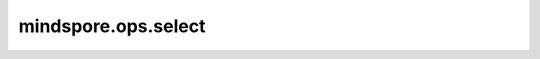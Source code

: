 mindspore.ops.select
====================

.. py:function:: mindspore.ops.select(cond, x, y)

    根据条件判断Tensor中的元素的值来，决定输出中的相应元素是从 `x`（如果元素值为True）还是从 `y`（如果元素值为False）中选择。

    该算法可以被定义为：

    .. math::

        out_i = \begin{cases}
        x_i, & \text{if } cond_i \\
        y_i, & \text{otherwise}
        \end{cases}

    **参数：**

    - **cond** (Tensor[bool]) - 条件Tensor， 决定选择哪一个元素，shape是 :math:`(x_1, x_2, ..., x_N, ..., x_R)`。
    - **x** (Union[Tensor, int, float]) - 第一个被选择的Tensor或者数字。
      如果x是一个Tensor，那么shape是 :math:`(x_1, x_2, ..., x_N, ..., x_R)`。
      如果x是int或者float， 那么将会被转化为int32或者float32类型，并且被广播为与y相同的shape。x和y中至少要有一个Tensor。
    - **y** (Union[Tensor, int, float]) - 第二个被选择的Tensor或者数字。
      如果y是一个Tensor，那么shape是 :math:`(x_1, x_2, ..., x_N, ..., x_R)`。
      如果y是int或者float， 那么将会被转化为int32或者float32类型，并且被广播为与x相同的shape。x和y中至少要有一个Tensor。


    **返回：**

    Tensor，与 `cond` 的shape相同。

    **异常：**

    - **TypeError** - `x` 和 `y` 不是Tensor、int或者float。
    - **TypeError** - 输入的shape不同。
